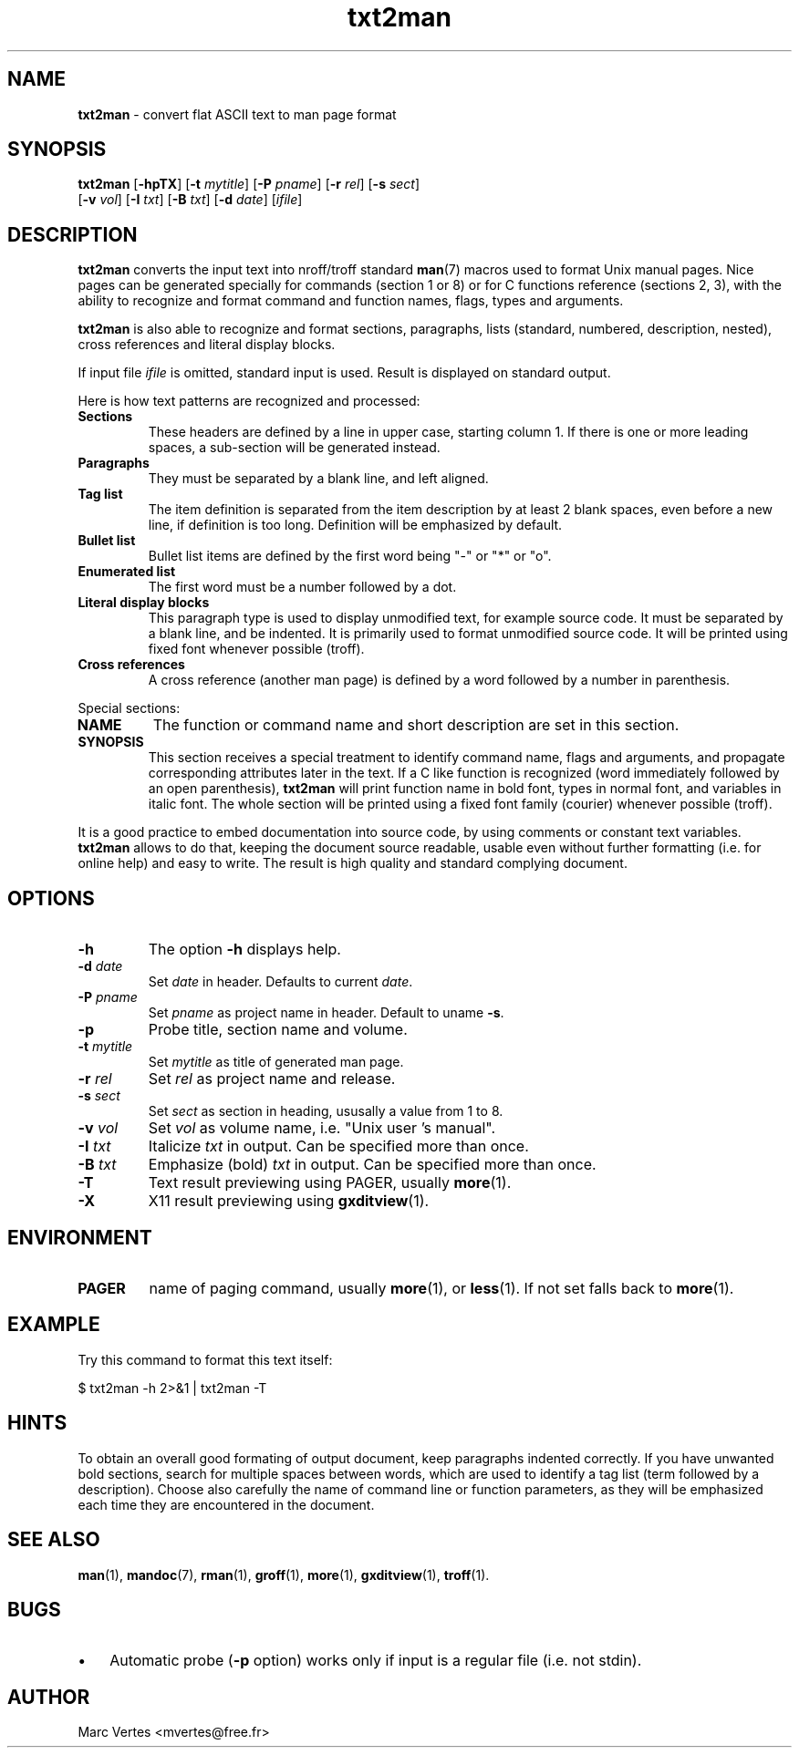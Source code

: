 ." Text automatically generated by txt2man
.TH txt2man 1 "21 March 2007" "txt2man-1.5.5" ""
.SH NAME
\fBtxt2man \fP- convert flat ASCII text to man page format
.SH SYNOPSIS
.nf
.fam C
\fBtxt2man\fP [\fB-hpTX\fP] [\fB-t\fP \fImytitle\fP] [\fB-P\fP \fIpname\fP] [\fB-r\fP \fIrel\fP] [\fB-s\fP \fIsect\fP]
        [\fB-v\fP \fIvol\fP] [\fB-I\fP \fItxt\fP] [\fB-B\fP \fItxt\fP] [\fB-d\fP \fIdate\fP] [\fIifile\fP]
.fam T
.fi
.fam T
.fi
.SH DESCRIPTION
\fBtxt2man\fP converts the input text into nroff/troff standard \fBman\fP(7)
macros used to format Unix manual pages. Nice pages can be generated
specially for commands (section 1 or 8) or for C functions reference
(sections 2, 3), with the ability to recognize and format command and
function names, flags, types and arguments.
.PP
\fBtxt2man\fP is also able to recognize and format sections, paragraphs,
lists (standard, numbered, description, nested), cross references and
literal display blocks.
.PP
If input file \fIifile\fP is omitted, standard input is used. Result is
displayed on standard output.
.PP
Here is how text patterns are recognized and processed:
.TP
.B
Sections
These headers are defined by a line in upper case, starting
column 1. If there is one or more leading spaces, a
sub-section will be generated instead.
.TP
.B
Paragraphs
They must be separated by a blank line, and left aligned.
.TP
.B
Tag list
The item definition is separated from the item description
by at least 2 blank spaces, even before a new line, if
definition is too long. Definition will be emphasized
by default.
.TP
.B
Bullet list
Bullet list items are defined by the first word being "-"
or "*" or "o".
.TP
.B
Enumerated list
The first word must be a number followed by a dot.
.TP
.B
Literal display blocks
This paragraph type is used to display unmodified text,
for example source code. It must be separated by a blank
line, and be indented. It is primarily used to format
unmodified source code. It will be printed using fixed font
whenever possible (troff).
.TP
.B
Cross references
A cross reference (another man page) is defined by a word
followed by a number in parenthesis.
.PP
Special sections:
.TP
.B
NAME
The function or command name and short description are set in
this section.
.TP
.B
SYNOPSIS
This section receives a special treatment to identify command
name, flags and arguments, and propagate corresponding
attributes later in the text. If a C like function is recognized
(word immediately followed by an open parenthesis), \fBtxt2man\fP will
print function name in bold font, types in normal font, and
variables in italic font. The whole section will be printed using
a fixed font family (courier) whenever possible (troff).
.PP
It is a good practice to embed documentation into source code, by using
comments or constant text variables. \fBtxt2man\fP allows to do that, keeping
the document source readable, usable even without further formatting
(i.e. for online help) and easy to write. The result is high quality
and standard complying document.
.SH OPTIONS
.TP
.B
\fB-h\fP
The option \fB-h\fP displays help.
.TP
.B
\fB-d\fP \fIdate\fP
Set \fIdate\fP in header. Defaults to current \fIdate\fP.
.TP
.B
\fB-P\fP \fIpname\fP
Set \fIpname\fP as project name in header. Default to uname \fB-s\fP.
.TP
.B
\fB-p\fP
Probe title, section name and volume.
.TP
.B
\fB-t\fP \fImytitle\fP
Set \fImytitle\fP as title of generated man page.
.TP
.B
\fB-r\fP \fIrel\fP
Set \fIrel\fP as project name and release.
.TP
.B
\fB-s\fP \fIsect\fP
Set \fIsect\fP as section in heading, ususally a value from 1 to 8.
.TP
.B
\fB-v\fP \fIvol\fP
Set \fIvol\fP as volume name, i.e. "Unix user 's manual".
.TP
.B
\fB-I\fP \fItxt\fP
Italicize \fItxt\fP in output. Can be specified more than once.
.TP
.B
\fB-B\fP \fItxt\fP
Emphasize (bold) \fItxt\fP in output. Can be specified more than once.
.TP
.B
\fB-T\fP
Text result previewing using PAGER, usually \fBmore\fP(1).
.TP
.B
\fB-X\fP
X11 result previewing using \fBgxditview\fP(1).
.SH ENVIRONMENT
.TP
.B
PAGER
name of paging command, usually \fBmore\fP(1), or \fBless\fP(1). If not set
falls back to \fBmore\fP(1).
.SH EXAMPLE
Try this command to format this text itself:
.PP
.nf
.fam C
      $ txt2man -h 2>&1 | txt2man -T
.fam T
.fi
.SH HINTS
To obtain an overall good formating of output document, keep paragraphs
indented correctly. If you have unwanted bold sections, search for
multiple spaces between words, which are used to identify a tag list
(term followed by a description). Choose also carefully the name of
command line or function parameters, as they will be emphasized each
time they are encountered in the document.
.SH SEE ALSO
\fBman\fP(1), \fBmandoc\fP(7), \fBrman\fP(1), \fBgroff\fP(1), \fBmore\fP(1), \fBgxditview\fP(1), \fBtroff\fP(1).
.SH BUGS
.IP \(bu 3
Automatic probe (\fB-p\fP option) works only if input is a regular file (i.e.
not stdin).
.SH AUTHOR
Marc Vertes <mvertes@free.fr>
